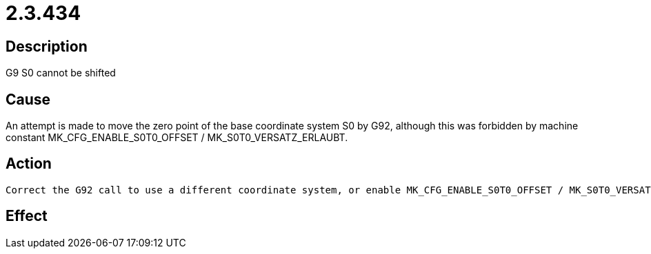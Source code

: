 = 2.3.434
:imagesdir: img

== Description
G9 S0 cannot be shifted

== Cause
An attempt is made to move the zero point of the base coordinate system S0 by G92, although this was forbidden by machine constant MK_CFG_ENABLE_S0T0_OFFSET / MK_S0T0_VERSATZ_ERLAUBT.

== Action

 Correct the G92 call to use a different coordinate system, or enable MK_CFG_ENABLE_S0T0_OFFSET / MK_S0T0_VERSATZ_ERLAUBT..

== Effect
 

